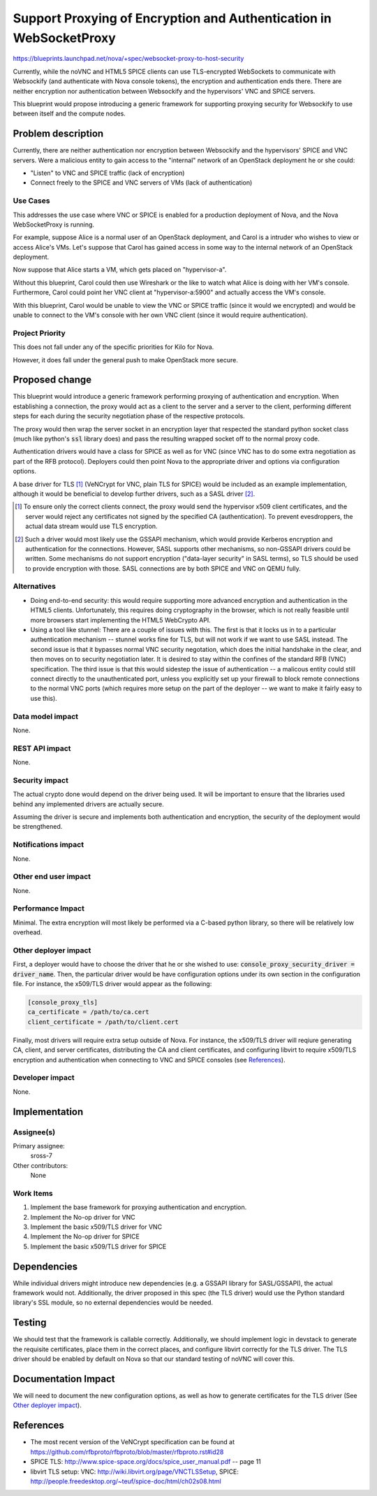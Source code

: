 ..
 This work is licensed under a Creative Commons Attribution 3.0 Unported
 License.

 http://creativecommons.org/licenses/by/3.0/legalcode

===================================================================
Support Proxying of Encryption and Authentication in WebSocketProxy
===================================================================

https://blueprints.launchpad.net/nova/+spec/websocket-proxy-to-host-security

Currently, while the noVNC and HTML5 SPICE clients can use TLS-encrypted
WebSockets to communicate with Websockify (and authenticate with Nova console
tokens), the encryption and authentication ends there.  There are neither
encryption nor authentication between Websockify and the hypervisors'
VNC and SPICE servers.

This blueprint would propose introducing a generic framework for supporting
proxying security for Websockify to use between itself and the compute nodes.

Problem description
===================

Currently, there are neither authentication nor encryption between Websockify
and the hypervisors' SPICE and VNC servers.  Were a malicious entity to gain
access to the "internal" network of an OpenStack deployment he or she could:

* "Listen" to VNC and SPICE traffic (lack of encryption)

* Connect freely to the SPICE and VNC servers of VMs (lack of authentication)

Use Cases
---------

This addresses the use case where VNC or SPICE is enabled for a production
deployment of Nova, and the Nova WebSocketProxy is running.

For example, suppose Alice is a normal user of an OpenStack deployment, and
Carol is a intruder who wishes to view or access Alice's VMs.  Let's suppose
that Carol has gained access in some way to the internal network
of an OpenStack deployment.

Now suppose that Alice starts a VM, which gets placed on "hypervisor-a".

Without this blueprint, Carol could then use Wireshark or the like to watch
what Alice is doing with her VM's console.  Furthermore, Carol could point her
VNC client at "hypervisor-a:5900" and actually access the VM's console.

With this blueprint, Carol would be unable to view the VNC or SPICE traffic
(since it would we encrypted) and would be unable to connect to the VM's
console with her own VNC client (since it would require authentication).

Project Priority
----------------

This does not fall under any of the specific priorities for Kilo for Nova.

However, it does fall under the general push to make OpenStack more secure.


Proposed change
===============

This blueprint would introduce a generic framework performing proxying of
authentication and encryption.  When establishing a connection, the proxy would
act as a client to the server and a server to the client, performing different
steps for each during the security negotiation phase of the respective
protocols.

The proxy would then wrap the server socket in an encryption layer that
respected the standard python socket class (much like python's :code:`ssl`
library does) and pass the resulting wrapped socket off to the normal proxy
code.

Authentication drivers would have a class for SPICE as well as for VNC
(since VNC has to do some extra negotiation as part of the RFB protocol).
Deployers could then point Nova to the appropriate driver and options via
configuration options.

A base driver for TLS [1]_ (VeNCrypt for VNC, plain TLS for SPICE) would be
included as an example implementation, although it would be beneficial to
develop further drivers, such as a SASL driver [2]_.

.. [1] To ensure only the correct clients connect, the proxy would send
       the hypervisor x509 client certificates, and the server would reject
       any certificates not signed by the specified CA (authentication).  To
       prevent evesdroppers, the actual data stream would use TLS encryption.

.. [2] Such a driver would most likely use the GSSAPI mechanism, which would
       provide Kerberos encryption and authentication for the connections.
       However, SASL supports other mechanisms, so non-GSSAPI drivers could
       be written.  Some mechanisms do not support encryption ("data-layer
       security" in SASL terms), so TLS should be used to provide encryption
       with those.  SASL connections are by both SPICE and VNC on QEMU fully.

Alternatives
------------

* Doing end-to-end security: this would require supporting more advanced
  encryption and authentication in the HTML5 clients.  Unfortunately, this
  requires doing cryptography in the browser, which is not really feasible
  until more browsers start implementing the HTML5 WebCrypto API.

* Using a tool like stunnel: There are a couple of issues with this.  The first
  is that it locks us in to a particular authentication mechanism -- stunnel
  works fine for TLS, but will not work if we want to use SASL instead.
  The second issue is that it bypasses normal VNC security negotation, which
  does the initial handshake in the clear, and then moves on to security
  negotiation later.  It is desired to stay within the confines of the standard
  RFB (VNC) specification.  The third issue is that this would sidestep the
  issue of authentication -- a malicous entity could still connect directly to
  the unauthenticated port, unless you explicitly set up your firewall to block
  remote connections to the normal VNC ports (which requires more setup on the
  part of the deployer -- we want to make it fairly easy to use this).

Data model impact
-----------------

None.

REST API impact
---------------

None.

Security impact
---------------

The actual crypto done would depend on the driver being used.  It will be
important to ensure that the libraries used behind any implemented drivers
are actually secure.

Assuming the driver is secure and implements both authentication and
encryption, the security of the deployment would be strengthened.

Notifications impact
--------------------

None.

Other end user impact
---------------------

None.

Performance Impact
------------------

Minimal.  The extra encryption will most likely be performed via a C-based
python library, so there will be relatively low overhead.

Other deployer impact
---------------------

First, a deployer would have to choose the driver that he or she wished to use:
:code:`console_proxy_security_driver = driver_name`.  Then, the particular
driver would be have configuration options under its own section in the
configuration file.  For instance, the x509/TLS driver would appear as the
following:

.. code::

   [console_proxy_tls]
   ca_certificate = /path/to/ca.cert
   client_certificate = /path/to/client.cert

Finally, most drivers will require extra setup outside of Nova.  For instance,
the x509/TLS driver will reqiure generating CA, client, and server
certificates, distributing the CA and client certificates, and configuring
libvirt to require x509/TLS encryption and authentication when connecting to
VNC and SPICE consoles (see `References`_).

Developer impact
----------------

None.

Implementation
==============

Assignee(s)
-----------

Primary assignee:
    sross-7

Other contributors:
    None

Work Items
----------

1. Implement the base framework for proxying authentication and
   encryption.

2. Implement the No-op driver for VNC

3. Implement the basic x509/TLS driver for VNC

4. Implement the No-op driver for SPICE

5. Implement the basic x509/TLS driver for SPICE


Dependencies
============

While individual drivers might introduce new dependencies (e.g. a GSSAPI
library for SASL/GSSAPI), the actual framework would not.  Additionally,
the driver proposed in this spec (the TLS driver) would use the Python
standard library's SSL module, so no external dependencies would
be needed.


Testing
=======

We should test that the framework is callable correctly.  Additionally,
we should implement logic in devstack to generate the requisite
certificates, place them in the correct places, and configure libvirt
correctly for the TLS driver.  The TLS driver should be enabled by
default on Nova so that our standard testing of noVNC will cover
this.


Documentation Impact
====================

We will need to document the new configuration options, as well as how to
generate certificates for the TLS driver (See `Other deployer impact`_).


References
==========

* The most recent version of the VeNCrypt specification can be found at
  https://github.com/rfbproto/rfbproto/blob/master/rfbproto.rst#id28

* SPICE TLS: http://www.spice-space.org/docs/spice_user_manual.pdf -- page 11

* libvirt TLS setup:
  VNC: http://wiki.libvirt.org/page/VNCTLSSetup,
  SPICE: http://people.freedesktop.org/~teuf/spice-doc/html/ch02s08.html
